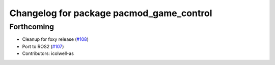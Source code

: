 ^^^^^^^^^^^^^^^^^^^^^^^^^^^^^^^^^^^^^^^^^
Changelog for package pacmod_game_control
^^^^^^^^^^^^^^^^^^^^^^^^^^^^^^^^^^^^^^^^^

Forthcoming
-----------
* Cleanup for foxy release (`#108 <https://github.com/astuff/pacmod_game_control/issues/108>`_)
* Port to ROS2 (`#107 <https://github.com/astuff/pacmod_game_control/issues/107>`_)
* Contributors: icolwell-as
